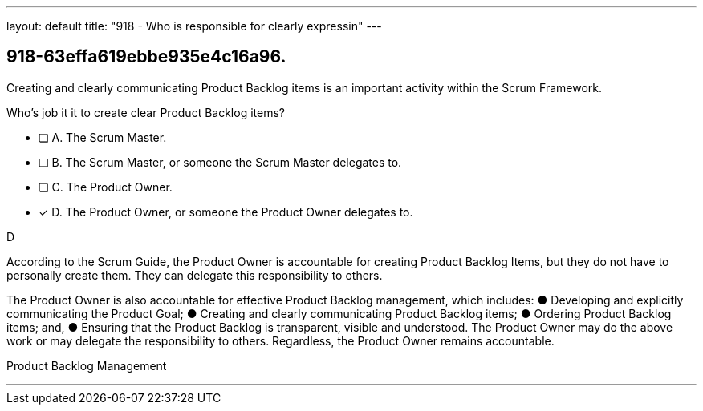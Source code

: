 ---
layout: default 
title: "918 - Who is responsible for clearly expressin"
---


[#question]
== 918-63effa619ebbe935e4c16a96.

****

[#query]
--
Creating and clearly communicating Product Backlog items is an important activity within the Scrum Framework. 

Who's job it it to create clear Product Backlog items?
--

[#list]
--
* [ ] A. The Scrum Master.
* [ ] B. The Scrum Master, or someone the Scrum Master delegates to.
* [ ] C. The Product Owner.
* [*] D. The Product Owner, or someone the Product Owner delegates to.

--
****

[#answer]
D

[#explanation]
--
According to the Scrum Guide, the Product Owner is accountable for creating Product Backlog Items, but they do not have to personally create them. They can delegate this responsibility to others.

The Product Owner is also accountable for effective Product Backlog management, which includes:
&#9679; Developing and explicitly communicating the Product Goal;
&#9679; Creating and clearly communicating Product Backlog items;
&#9679; Ordering Product Backlog items; and,
&#9679; Ensuring that the Product Backlog is transparent, visible and understood.
The Product Owner may do the above work or may delegate the responsibility to others. Regardless, the Product Owner remains accountable.
--

[#ka]
Product Backlog Management

'''

